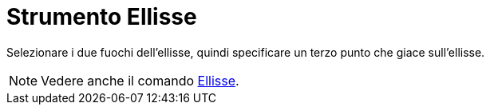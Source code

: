 = Strumento Ellisse

Selezionare i due fuochi dell'ellisse, quindi specificare un terzo punto che giace sull'ellisse.

[NOTE]

====

Vedere anche il comando xref:/commands/Comando_Ellisse.adoc[Ellisse].

====
